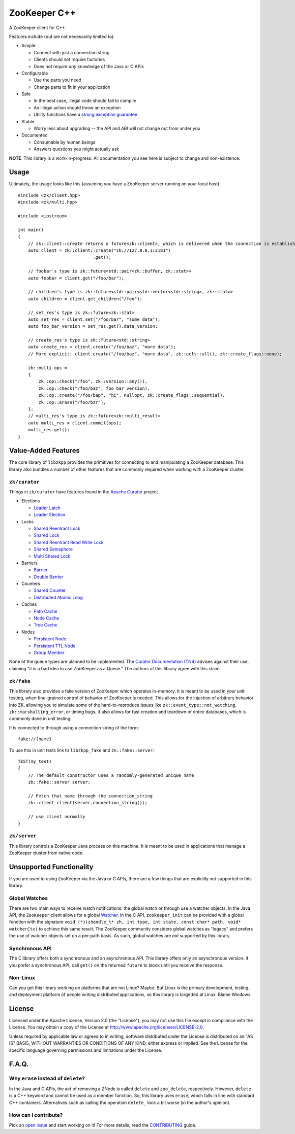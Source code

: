 ZooKeeper C++
=============

A ZooKeeper client for C++.

Features include (but are not necessarily limited to):

- Simple

  - Connect with just a connection string
  - Clients should not require factories
  - Does not require *any* knowledge of the Java or C APIs

- Configurable

  - Use the parts you need
  - Change parts to fit in your application

- Safe

  - In the best case, illegal code should fail to compile
  - An illegal action should throw an exception
  - Utility functions have a `strong exception guarantee <http://www.gotw.ca/gotw/082.htm>`_

- Stable

  - Worry less about upgrading -- the API and ABI will not change out from under you

- Documented

  - Consumable by human beings
  - Answers questions you might actually ask

**NOTE**: This library is a work-in-progress.
All documentation you see here is subject to change and non-existence.

.. image:: https://travis-ci.org/tgockel/zookeeper-cpp.svg?branch=master
    :target: https://travis-ci.org/tgockel/zookeeper-cpp

Usage
-----

Ultimately, the usage looks like this (assuming you have a ZooKeeper server running on your local host)::

    #include <zk/client.hpp>
    #include <zk/multi.hpp>

    #include <iostream>

    int main()
    {
        // zk::client::create returns a future<zk::client>, which is delivered when the connection is established.
        auto client = zk::client::create("zk://127.0.0.1:2181")
                                 .get();

        // foobar's type is zk::future<std::pair<zk::buffer, zk::stat>>
        auto foobar = client.get("/foo/bar");

        // children's type is zk::future<std::pair<std::vector<std::string>, zk::stat>>
        auto children = client.get_children("/foo");

        // set_res's type is zk::future<zk::stat>
        auto set_res = client.set("/foo/bar", "some data");
        auto foo_bar_version = set_res.get().data_version;

        // create_res's type is zk::future<std::string>
        auto create_res = client.create("/foo/baz", "more data");
        // More explicit: client.create("/foo/baz", "more data", zk::acls::all(), zk::create_flags::none);

        zk::multi ops =
        {
            zk::op::check("/foo", zk::version::any()),
            zk::op::check("/foo/baz", foo_bar_version),
            zk::op::create("/foo/bap", "hi", nullopt, zk::create_flags::sequential),
            zk::op::erase("/foo/bzr"),
        };
        // multi_res's type is zk::future<zk::multi_result>
        auto multi_res = client.commit(ops);
        multi_res.get();
    }

Value-Added Features
--------------------

The core library of ``libzkpp`` provides the primitives for connecting to and manipulating a ZooKeeper database.
This library also bundles a number of other features that are commonly required when working with a ZooKeeper cluster.

``zk/curator``
^^^^^^^^^^^^^^

Things in ``zk/curator`` have features found in the `Apache Curator <http://curator.apache.org/>`_ project.

* Elections

  * `Leader Latch <https://github.com/tgockel/zookeeper-cpp/issues/1>`_
  * `Leader Election <https://github.com/tgockel/zookeeper-cpp/issues/2>`_

* Locks

  * `Shared Reentrant Lock <https://github.com/tgockel/zookeeper-cpp/issues/3>`_
  * `Shared Lock <https://github.com/tgockel/zookeeper-cpp/issues/4>`_
  * `Shared Reentrant Read Write Lock <https://github.com/tgockel/zookeeper-cpp/issues/5>`_
  * `Shared Semaphore <https://github.com/tgockel/zookeeper-cpp/issues/6>`_
  * `Multi Shared Lock <https://github.com/tgockel/zookeeper-cpp/issues/7>`_

* Barriers

  * `Barrier <https://github.com/tgockel/zookeeper-cpp/issues/8>`_
  * `Double Barrier <https://github.com/tgockel/zookeeper-cpp/issues/9>`_

* Counters

  * `Shared Counter <https://github.com/tgockel/zookeeper-cpp/issues/10>`_
  * `Distributed Atomic Long <https://github.com/tgockel/zookeeper-cpp/issues/11>`_

* Caches

  * `Path Cache <https://github.com/tgockel/zookeeper-cpp/issues/12>`_
  * `Node Cache <https://github.com/tgockel/zookeeper-cpp/issues/13>`_
  * `Tree Cache <https://github.com/tgockel/zookeeper-cpp/issues/14>`_

* Nodes

  * `Persistent Node <https://github.com/tgockel/zookeeper-cpp/issues/15>`_
  * `Persistent TTL Node <https://github.com/tgockel/zookeeper-cpp/issues/16>`_
  * `Group Member <https://github.com/tgockel/zookeeper-cpp/issues/17>`_

None of the queue types are planned to be implemented.
The `Curator Documentation (TN4) <https://cwiki.apache.org/confluence/display/CURATOR/TN4>`_ advises against their use,
claiming "it is a bad idea to use ZooKeeper as a Queue."
The authors of this library agree with this claim.

``zk/fake``
^^^^^^^^^^^

This library also provides a fake version of ZooKeeper which operates in-memory.
It is meant to be used in your unit testing, when fine-grained control of behavior of ZooKeeper is needed.
This allows for the injection of arbitrary behavior into ZK, allowing you to simulate some of the hard-to-reproduce
issues like ``zk::event_type::not_watching``, ``zk::marshalling_error``, or timing bugs.
It also allows for fast creation and teardown of entire databases, which is commonly done in unit testing.

It is connected to through using a connection string of the form::

    fake://{name}

To use this in unit tests link to ``libzkpp_fake`` and ``zk::fake::server``::

    TEST(my_test)
    {
        // The default constructor uses a randomly-generated unique name
        zk::fake::server server;

        // Fetch that name through the connection_string
        zk::client client(server.connection_string());

        // use client normally
    }

``zk/server``
^^^^^^^^^^^^^

This library controls a ZooKeeper Java process on this machine.
It is meant to be used in applications that manage a ZooKeeper cluster from native code.

Unsupported Functionality
-------------------------

If you are used to using ZooKeeper via the Java or C APIs, there are a few things that are explicitly not supported in
this library.

Global Watches
^^^^^^^^^^^^^^

There are two main ways to receive watch notifications: the global watch or through use a watcher objects.
In the Java API, the ``ZooKeeper`` client allows for a global
`Watcher <https://zookeeper.apache.org/doc/r3.4.10/api/org/apache/zookeeper/Watcher.html>`_.
In the C API, ``zookeeper_init`` can be provided with a global function with the signature
``void (*)(zhandle_t* zh, int type, int state, const char* path, void* watcherCtx)`` to achieve this same result.
The ZooKeeper community considers global watches as "legacy" and prefers the use of watcher objects set on a per-path
basis.
As such, global watches are *not* supported by this library.

Synchronous API
^^^^^^^^^^^^^^^

The C library offers both a synchronous and an asynchronous API.
This library offers only an asynchronous version.
If you prefer a synchronous API, call ``get()`` on the returned ``future`` to block until you receive the response.

Non-Linux
^^^^^^^^^

Can you get this library working on platforms that are not Linux?
Maybe.
But Linux is the primary development, testing, and deployment platform of people writing distributed applications, so
this library is targetted at Linux.
Blame Windows.

License
-------

Licensed under the Apache License, Version 2.0 (the "License"); you may not use this file except in compliance with
the License. You may obtain a copy of the License at
`http://www.apache.org/licenses/LICENSE-2.0 <http://www.apache.org/licenses/LICENSE-2.0>`_.

Unless required by applicable law or agreed to in writing, software distributed under the License is distributed on
an "AS IS" BASIS, WITHOUT WARRANTIES OR CONDITIONS OF ANY KIND, either express or implied. See the License for the
specific language governing permissions and limitations under the License.

F.A.Q.
------

Why ``erase`` instead of ``delete``?
^^^^^^^^^^^^^^^^^^^^^^^^^^^^^^^^^^^^

In the Java and C APIs, the act of removing a ZNode is called ``delete`` and ``zoo_delete``, respectively.
However, ``delete`` is a C++ keyword and cannot be used as a member function.
So, this library uses ``erase``, which falls in line with standard C++ containers.
Alternatives such as calling the operation ``delete_`` look a bit worse (in the author's opinion).

How can I contribute?
^^^^^^^^^^^^^^^^^^^^^

Pick an `open issue <https://github.com/tgockel/zookeeper-cpp/issues>`_ and start working on it!
For more details, read the `CONTRIBUTING <https://github.com/tgockel/zookeeper-cpp/blob/master/CONTRIBUTING.rst>`_
guide.
